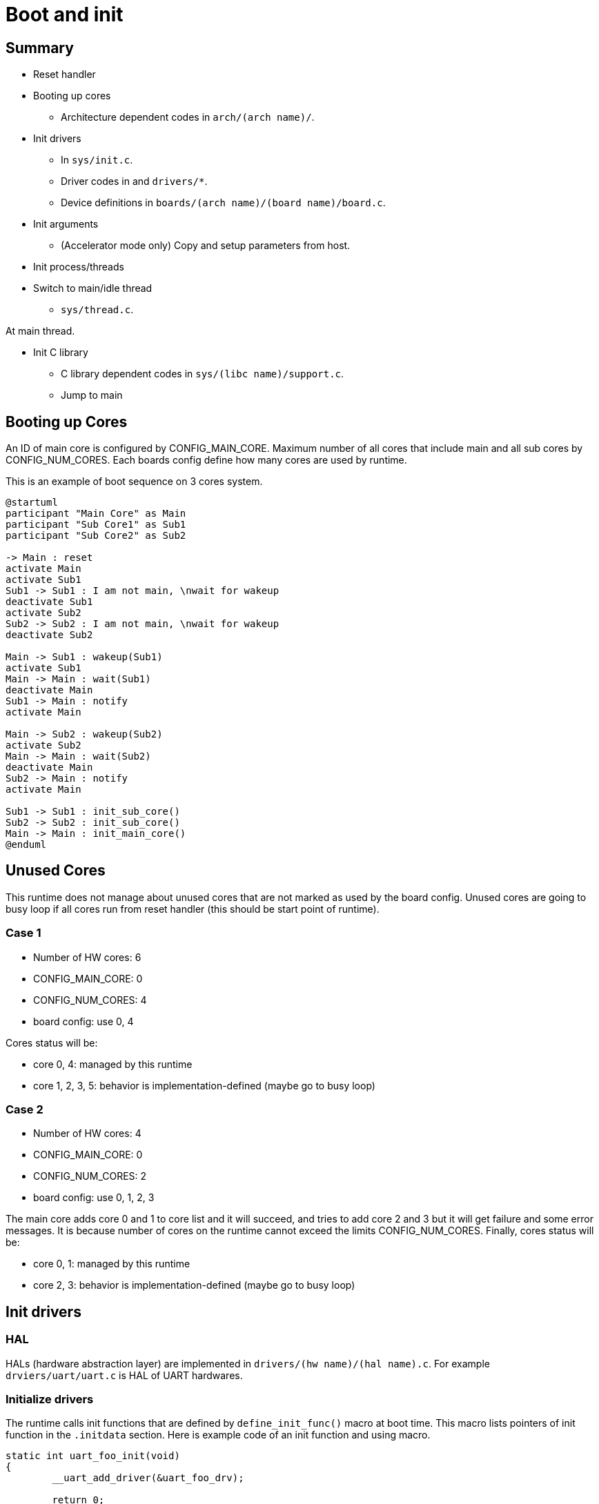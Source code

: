 
= Boot and init

== Summary

* Reset handler
* Booting up cores
** Architecture dependent codes in `arch/(arch name)/`.
* Init drivers
** In `sys/init.c`.
** Driver codes in and `drivers/*`.
** Device definitions in `boards/(arch name)/(board name)/board.c`.
* Init arguments
** (Accelerator mode only) Copy and setup parameters from host.
* Init process/threads
* Switch to main/idle thread
** `sys/thread.c`.

At main thread.

* Init C library
** C library dependent codes in `sys/(libc name)/support.c`.
** Jump to main


== Booting up Cores

An ID of main core is configured by CONFIG_MAIN_CORE.
Maximum number of all cores that include main and all sub cores by CONFIG_NUM_CORES.
Each boards config define how many cores are used by runtime.

This is an example of boot sequence on 3 cores system.

[plantuml]
----
@startuml
participant "Main Core" as Main
participant "Sub Core1" as Sub1
participant "Sub Core2" as Sub2

-> Main : reset
activate Main
activate Sub1
Sub1 -> Sub1 : I am not main, \nwait for wakeup
deactivate Sub1
activate Sub2
Sub2 -> Sub2 : I am not main, \nwait for wakeup
deactivate Sub2

Main -> Sub1 : wakeup(Sub1)
activate Sub1
Main -> Main : wait(Sub1)
deactivate Main
Sub1 -> Main : notify
activate Main

Main -> Sub2 : wakeup(Sub2)
activate Sub2
Main -> Main : wait(Sub2)
deactivate Main
Sub2 -> Main : notify
activate Main

Sub1 -> Sub1 : init_sub_core()
Sub2 -> Sub2 : init_sub_core()
Main -> Main : init_main_core()
@enduml
----


== Unused Cores

This runtime does not manage about unused cores that are not marked as used by the board config.
Unused cores are going to busy loop if all cores run from reset handler (this should be start point of runtime).

=== Case 1

* Number of HW cores: 6
* CONFIG_MAIN_CORE: 0
* CONFIG_NUM_CORES: 4
* board config: use 0, 4

Cores status will be:

* core 0, 4: managed by this runtime
* core 1, 2, 3, 5: behavior is implementation-defined (maybe go to busy loop)


=== Case 2

* Number of HW cores: 4
* CONFIG_MAIN_CORE: 0
* CONFIG_NUM_CORES: 2
* board config: use 0, 1, 2, 3

The main core adds core 0 and 1 to core list and it will succeed, and tries to add core 2 and 3 but it will get failure and some error messages.
It is because number of cores on the runtime cannot exceed the limits CONFIG_NUM_CORES.
Finally, cores status will be:

* core 0, 1: managed by this runtime
* core 2, 3: behavior is implementation-defined (maybe go to busy loop)


== Init drivers

=== HAL

HALs (hardware abstraction layer) are implemented in `drivers/(hw name)/(hal name).c`.
For example `drviers/uart/uart.c` is HAL of UART hardwares.

=== Initialize drivers

The runtime calls init functions that are defined by `define_init_func()` macro at boot time.
This macro lists pointers of init function in the `.initdata` section.
Here is example code of an init function and using macro.

[source,c]
----
static int uart_foo_init(void)
{
	__uart_add_driver(&uart_foo_drv);

	return 0;
}
define_init_func(uart_foo_init);
----

Driver codes need to register their attributes to the runtime.
The runtime will use it to find suitable matching for driver and device pair.

=== Initialize devices

Device parameters and configurations are defined in board dependent codes `boards/(arch name)/(board name)/board.c`.
Typically a board init function registers all devices in the runtime.
The runtime will callback `add()` function if suitable driver is registered.

Here is an example initialize sequence and relationships of driver/board/device.

[plantuml]
----
@startuml
participant "Runtime" as Runtime
participant "Board" as Board
participant "HAL" as HAL
participant "Driver" as Driver
participant "HW" as HW

activate Runtime

Runtime -> Driver : call init
activate Driver
Driver -> HAL : register driver
activate HAL
HAL -> HAL : add driver to list
HAL -> Driver
deactivate HAL
Driver -> Runtime
deactivate Driver

Runtime -> Board : call init
activate Board
Board -> HAL : register device
activate HAL
HAL -> HAL : find suitble driver
HAL -> Driver : callback add()
activate Driver
Driver -> HW : setup registers etc.
activate HW
HW -> Driver
deactivate HW
Driver -> HAL
deactivate Driver
HAL -> Board
deactivate HAL
Board -> Runtime
deactivate Board
@enduml
----

== Init arguments

1. Pass data/parameters from host to main()
1. Get an ELF header

Check whether data/parameters from host is exist or not in `.comm_area` special section.
For detail please refer xref:section.adoc[Special sections].
Copy data/parameters and pass it to arguments (argc and argv) of main().

Get the pointer of ELF header on `.auxdata` special section.
You need to use `add_aux_tool` to add ELF header into section.
For detail please refer xref:section.adoc[Special sections].


== Init process/threads

Initialize 1 process control data because the runtime do not support multi process.

And initialize `2 x N` thread control data for idle, main and task threads.
`N` means number of hardware threads/cores.

* N idle threads
* 1 main thread
* N - 1 task threads

The runtime do not need other thread control data because the runtime limits user applications creating number of N threads.


== Switch to main/idle thread

For main core, a context for interrupt handler is selected in early boot sequence.
At this point, the runtime calls special system call to switch the context from interrupt to main thread.


[plantuml]
----
@startuml
participant "Runtime" as Runtime
participant "Syscall handler" as Sys
participant "Main thread" as Main

-> Runtime : Reset
activate Runtime

Runtime -> Sys : Set context switch params
Runtime -> Sys : Syscall
deactivate Runtime
activate Sys

Sys -> Sys : Change context to main thread
Sys -> Main : Return from syscall
deactivate Sys
activate Main

Main -> Main : Do something
@enduml
----

Other sub cores switch to idle threads and wait wakeup notification from other cores.
For detail please refer xref:thread.adoc[Threads].


== Init C library

Call initialization function of C library but it depends on type of C library.

newlib::
  The runtime has original startup codes that set `argc`, `argv` and `envp` for `__libc_init()` function of newlib.
  We cannot use `crt0.o` of newlib because it is designed for baremetal so `crt0.o` try to clear whole bss area that includes already used one.
  It will break global variables of the runtime and will go to crash.
GNU libc::
  We can use `crt0.o` of GNU libc.
  The runtime setup that start address points `_start` symbol in `crt0.o` to jump.
  GNU libc initialize function requires ELF header address.
musl libc::
  Same as GNU libc, we can use `crt0.o` of musl libc.
